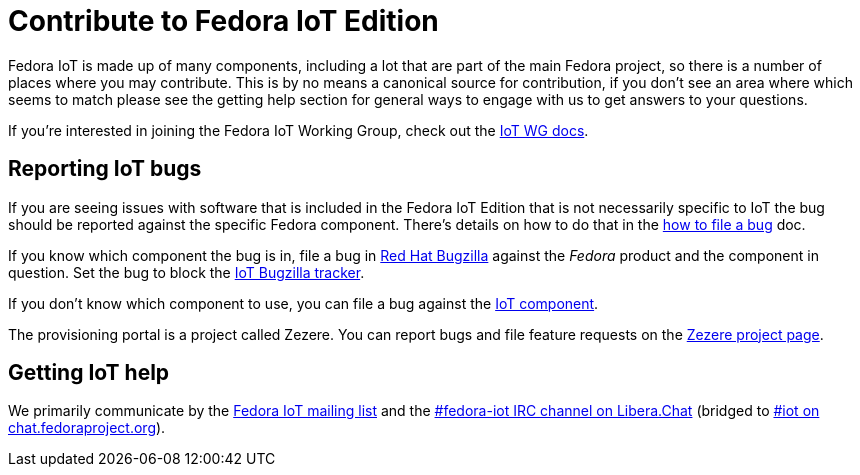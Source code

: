 = Contribute to Fedora IoT Edition
:url-irc: https://web.libera.chat/?channel=#fedora-iot
:url-matrix: https://matrix.to/#/#iot:fedoraproject.org

Fedora IoT is made up of many components, including a lot that are part of the main Fedora project, so there is a number of places where you may contribute.
This is by no means a canonical source for contribution, if you don't see an area where which seems to match please see the getting help section for general ways to engage with us to get answers to your questions.

If you're interested in joining the Fedora IoT Working Group, check out the xref:iot-wg::index.adoc[IoT WG docs].

== Reporting IoT bugs

If you are seeing issues with software that is included in the Fedora IoT Edition that is not necessarily specific to IoT the bug should be reported against the specific Fedora component.
There's details on how to do that in the xref:quick-docs::howto-file-a-bug.adoc[how to file a bug] doc.

If you know which component the bug is in, file a bug in https://bugzilla.redhat.com[Red Hat Bugzilla] against the _Fedora_ product and the component in question.
Set the bug to block the https://bugzilla.redhat.com/show_bug.cgi?id=IoT[IoT Bugzilla tracker].

If you don't know which component to use, you can file a bug against the https://bugzilla.redhat.com/enter_bug.cgi?component=IoT&product=Fedora&version=rawhide[IoT component].

The provisioning portal is a project called Zezere.
You can report bugs and file feature requests on the https://github.com/fedora-iot/zezere[Zezere project page].

== Getting IoT help

We primarily communicate by the https://lists.fedoraproject.org/admin/lists/iot.lists.fedoraproject.org/[Fedora IoT mailing list] and the {url-irc}[#fedora-iot IRC channel on Libera.Chat] (bridged to {url-matrix}[#iot on chat.fedoraproject.org]).
